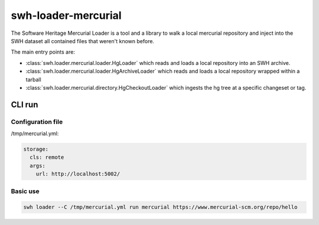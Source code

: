 swh-loader-mercurial
====================

The Software Heritage Mercurial Loader is a tool and a library to walk a local
mercurial repository and inject into the SWH dataset all contained files that
weren't known before.

The main entry points are:

- :class:`swh.loader.mercurial.loader.HgLoader` which reads and loads a local
  repository into an SWH archive.

- :class:`swh.loader.mercurial.loader.HgArchiveLoader` which reads and loads
  a local repository wrapped within a tarball

- :class:`swh.loader.mercurial.directory.HgCheckoutLoader` which ingests the hg
  tree at a specific changeset or tag.

CLI run
-------

Configuration file
++++++++++++++++++

/tmp/mercurial.yml:

.. code-block:: yaml

   storage:
     cls: remote
     args:
       url: http://localhost:5002/


Basic use
+++++++++

.. code-block:: shell

   swh loader --C /tmp/mercurial.yml run mercurial https://www.mercurial-scm.org/repo/hello
